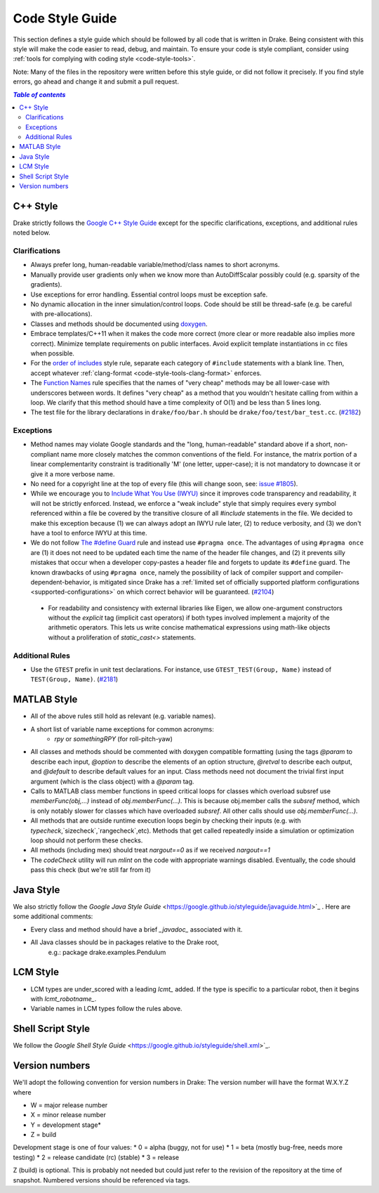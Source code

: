 .. _code-style-guide:

****************
Code Style Guide
****************

This section defines a style guide which should be followed by all code that is written
in Drake. Being consistent with this style will make the code easier to read, debug,
and maintain. To ensure your code is style compliant, consider using
:ref:`tools for complying with coding style <code-style-tools>`.

Note: Many of the files in the repository were written before this style guide, or did
not follow it precisely.  If you find style errors, go ahead and change it and submit
a pull request.

.. contents:: `Table of contents`
   :depth: 3
   :local:

C++ Style
=========

Drake strictly follows the `Google C++ Style Guide <https://google.github.io/styleguide/cppguide.html>`_  except for the specific clarifications, exceptions, and additional rules noted below.

Clarifications
--------------

* Always prefer long, human-readable variable/method/class names to short acronyms.
* Manually provide user gradients only when we know more than AutoDiffScalar possibly could (e.g. sparsity of the gradients).
* Use exceptions for error handling.  Essential control loops must be exception safe.
* No dynamic allocation in the inner simulation/control loops.  Code should be still be thread-safe (e.g. be careful with pre-allocations).
* Classes and methods should be documented using `doxygen <https://www.stack.nl/~dimitri/doxygen/manual/docblocks.html>`_.
* Embrace templates/C++11 when it makes the code more correct (more clear or more readable also implies more correct).  Minimize template requirements on public interfaces.  Avoid explicit template instantiations in cc files when possible.
* For the `order of includes <https://google.github.io/styleguide/cppguide.html#Names_and_Order_of_Includes>`_ style rule, separate each category of ``#include`` statements with a blank line. Then, accept whatever :ref:`clang-format <code-style-tools-clang-format>` enforces.
* The `Function Names <https://google.github.io/styleguide/cppguide.html#Function_Names>`_ rule specifies that the names of "very cheap" methods may be all lower-case with underscores between words. It defines "very cheap" as a method that you wouldn't hesitate calling from within a loop. We clarify that this method should have a time complexity of O(1) and be less than 5 lines long.
* The test file for the library declarations in ``drake/foo/bar.h`` should be ``drake/foo/test/bar_test.cc``.  (`#2182 <https://github.com/RobotLocomotion/drake/issues/2182>`_)

Exceptions
----------

* Method names may violate Google standards and the "long, human-readable" standard above if a short, non-compliant name more closely matches the common conventions of the field.  For instance, the matrix portion of a linear complementarity constraint is traditionally 'M' (one letter, upper-case); it is not mandatory to downcase it or give it a more verbose name.
* No need for a copyright line at the top of every file (this will change soon, see: `issue #1805 <https://github.com/RobotLocomotion/drake/issues/1805>`_).
* While we encourage you to `Include What You Use (IWYU) <https://google.github.io/styleguide/cppguide.html#Names_and_Order_of_Includes>`_ since it improves code transparency and readability, it will not be strictly enforced. Instead, we enforce a "weak include" style that simply requires every symbol referenced within a file be covered by the transitive closure of all `#include` statements in the file. We decided to make this exception because (1) we can always adopt an IWYU rule later, (2) to reduce verbosity, and (3) we don't have a tool to enforce IWYU at this time.
* We do not follow `The #define Guard <https://google.github.io/styleguide/cppguide.html#The__define_Guard>`_ rule and instead use ``#pragma once``. The advantages of using ``#pragma once`` are (1) it does not need to be updated each time the name of the header file changes, and (2) it prevents silly mistakes that occur when a developer copy-pastes a header file and forgets to update its ``#define`` guard. The known drawbacks of using ``#pragma once``, namely the possibility of lack of compiler support and compiler-dependent-behavior, is mitigated since Drake has a :ref:`limited set of officially supported platform configurations <supported-configurations>` on which correct behavior will be guaranteed. (`#2104 <https://github.com/RobotLocomotion/drake/issues/2104>`_)
 * For readability and consistency with external libraries like Eigen, we allow one-argument constructors without the `explicit` tag (implicit cast operators) if both types involved implement a majority of the arithmetic operators.  This lets us write concise mathematical expressions using math-like objects without a proliferation of `static_cast<>` statements.

Additional Rules
----------------
* Use the ``GTEST`` prefix in unit test declarations.  For instance, use ``GTEST_TEST(Group, Name)`` instead of ``TEST(Group, Name)``. (`#2181 <https://github.com/RobotLocomotion/drake/issues/2181>`_)

MATLAB Style
============

* All of the above rules still hold as relevant (e.g. variable names).
* A short list of variable name exceptions for common acronyms:
   * `rpy` or `somethingRPY` (for roll-pitch-yaw)
* All classes and methods should be commented with doxygen compatible formatting (using the tags `@param` to describe each input, `@option` to describe the elements of an option structure, `@retval` to describe each output, and `@default` to describe default values for an input.  Class methods need not document the trivial first input argument (which is the class object) with a `@param` tag.
* Calls to MATLAB class member functions in speed critical loops for classes which overload subsref use `memberFunc(obj,...)` instead of `obj.memberFunc(...)`.  This is because obj.member calls the `subsref` method, which is only notably slower for classes which have overloaded `subsref`.  All other calls should use `obj.memberFunc(...)`.
* All methods that are outside runtime execution loops begin by checking their inputs (e.g. with `typecheck`,`sizecheck`,`rangecheck`,etc).  Methods that get called repeatedly inside a simulation or optimization loop should not perform these checks.
* All methods (including mex) should treat `nargout==0` as if we received `nargout==1`
* The `codeCheck` utility will run `mlint` on the code with appropriate warnings disabled.  Eventually, the code should pass this check (but we're still far from it)


Java Style
==========

We also strictly follow the `Google Java Style Guide` <https://google.github.io/styleguide/javaguide.html>`_ .  Here are some additional comments:

* Every class and method should have a brief `_javadoc_` associated with it.
* All Java classes should be in packages relative to the Drake root,
   e.g.: package drake.examples.Pendulum


LCM Style
=========

* LCM types are under_scored with a leading `lcmt_` added. If the type is specific to a particular robot, then it begins with `lcmt_robotname_`.
* Variable names in LCM types follow the rules above.


Shell Script Style
==================

We follow the `Google Shell Style Guide` <https://google.github.io/styleguide/shell.xml>`_.


Version numbers
===============

We'll adopt the following convention for version numbers in Drake:  The version number will have the format W.X.Y.Z where

* W = major release number
* X = minor release number
* Y = development stage*
* Z = build

Development stage is one of four values:
* 0 = alpha (buggy, not for use)
* 1 = beta (mostly bug-free, needs more testing)
* 2 = release candidate (rc) (stable)
* 3 = release

Z (build) is optional. This is probably not needed but could just refer to the revision of
the repository at the time of snapshot. Numbered versions should be referenced via tags.
